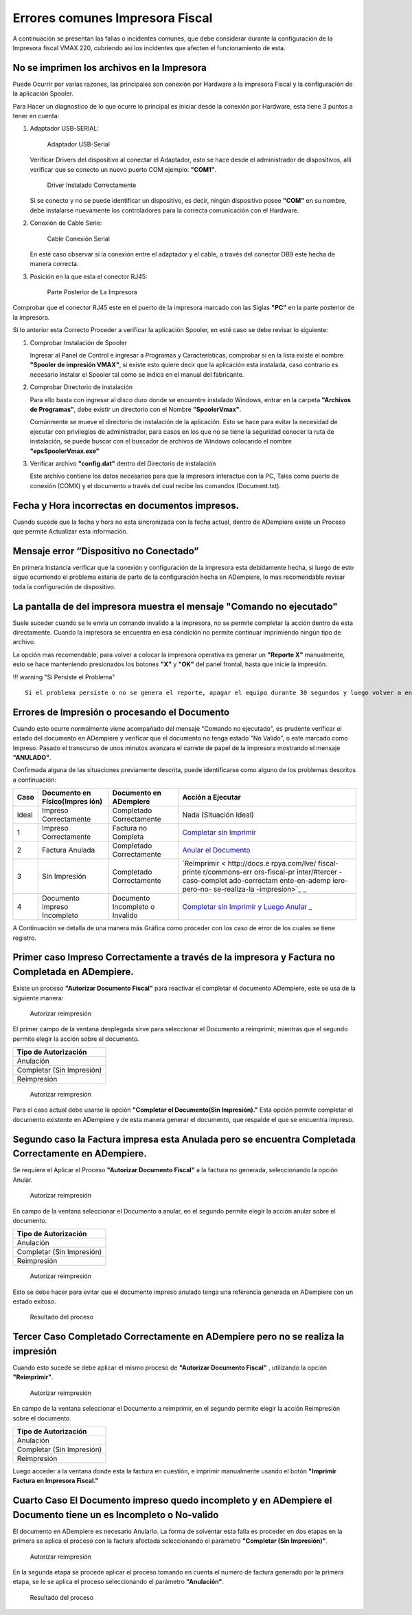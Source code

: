 **Errores comunes Impresora Fiscal**
====================================

A continuación se presentan las fallas o incidentes comunes, que debe
considerar durante la configuración de la Impresora fiscal VMAX 220,
cubriendo así los incidentes que afecten el funcionamiento de esta.

**No se imprimen los archivos en la Impresora**
-----------------------------------------------

Puede Ocurrir por varias razones, las principales son conexión por
Hardware a la impresora Fiscal y la configuración de la aplicación
Spooler.

Para Hacer un diagnostico de lo que ocurre lo principal es iniciar desde
la conexión por Hardware, esta tiene 3 puntos a tener en cuenta:

1. Adaptador USB-SERIAL:

   .. figure:: resorces/usb-serial-adapter.jpg
      :alt: Adaptador USB-Serial

      Adaptador USB-Serial

   Verificar Drivers del dispositivo al conectar el Adaptador, esto se
   hace desde el administrador de dispositivos, allí verificar que se
   conecto un nuevo puerto COM ejemplo: **"COM1"**.

   .. figure:: resorces/com-port.png
      :alt: Driver Instalado Correctamente

      Driver Instalado Correctamente

   Si se conecto y no se puede identificar un dispositivo, es decir,
   ningún dispositivo posee **"COM"** en su nombre, debe instalarse
   nuevamente los controladores para la correcta comunicación con el
   Hardware.

2. Conexión de Cable Serie:

   .. figure:: resorces/ciscoconsolecable.jpg
      :alt: Cable Conexión Serial

      Cable Conexión Serial

   En esté caso observar si la conexión entre el adaptador y el cable, a
   través del conector DB9 este hecha de manera correcta.

3. Posición en la que esta el conector RJ45:

   .. figure:: resorces/rear-view-printer.png
      :alt: Parte Posterior de La Impresora

      Parte Posterior de La Impresora

Comprobar que el conector RJ45 este en el puerto de la impresora marcado
con las Siglas **"PC"** en la parte posterior de la impresora.

Si lo anterior esta Correcto Proceder a verificar la aplicación Spooler,
en esté caso se debe revisar lo siguiente:

1. Comprobar Instalación de Spooler

   Ingresar al Panel de Control e ingresar a Programas y
   Características, comprobar si en la lista existe el nombre **"Spooler
   de impresión VMAX"**, si existe esto quiere decir que la aplicación
   esta instalada, caso contrario es necesario instalar el Spooler tal
   como se indica en el manual del fabricante.

2. Comprobar Directorio de instalación

   Para ello basta con ingresar al disco duro donde se encuentre
   instalado Windows, entrar en la carpeta **"Archivos de Programas"**,
   debe existir un directorio con el Nombre **"SpoolerVmax"**.

   Comúnmente se mueve el directorio de instalación de la aplicación.
   Esto se hace para evitar la necesidad de ejecutar con privilegios de
   administrador, para casos en los que no se tiene la seguridad conocer
   la ruta de instalación, se puede buscar con el buscador de archivos
   de Windows colocando el nombre **"epsSpoolerVmax.exe"**

3. Verificar archivo **"config.dat"** dentro del Directorio de
   instalación

   Este archivo contiene los datos necesarios para que la impresora
   interactue con la PC, Tales como puerto de conexión (COMX) y el
   documento a través del cual recibe los comandos (Document.txt).

**Fecha y Hora incorrectas en documentos impresos.**
----------------------------------------------------

Cuando sucede que la fecha y hora no esta sincronizada con la fecha
actual, dentro de ADempiere existe un Proceso que permite Actualizar
esta información.

**Mensaje error “Dispositivo no Conectado”**
--------------------------------------------

En primera Instancia verificar que la conexión y configuración de la
impresora esta debidamente hecha, si luego de esto sigue ocurriendo el
problema estaría de parte de la configuración hecha en ADempiere, lo mas
recomendable revisar toda la configuración de dispositivo.

**La pantalla de del impresora muestra el mensaje "Comando no ejecutado"**
--------------------------------------------------------------------------

Suele suceder cuando se le envía un comando invalido a la impresora, no
se permite completar la acción dentro de esta directamente. Cuando la
impresora se encuentra en esa condición no permite continuar imprimiendo
ningún tipo de archivo.

La opción mas recomendable, para volver a colocar la impresora operativa
es generar un **"Reporte X"** manualmente, esto se hace manteniendo
presionados los botones **"X"** y **"OK"** del panel frontal, hasta que
inicie la impresión.

!!! warning "Si Persiste el Problema"

::

    Si el problema persiste o no se genera el reporte, apagar el equipo durante 30 segundos y luego volver a encenderlo, la impresora debe iniciar normalmente y estar operativa, esto debe hacerse como una ultima opción.

**Errores de Impresión o procesando el Documento**
--------------------------------------------------

Cuando esto ocurre normalmente viene acompañado del mensaje "Comando no
ejecutado", es prudente verificar el estado del documento en ADempiere y
verificar que el documento no tenga estado "No Valido", o este marcado
como Impreso. Pasado el transcurso de unos minutos avanzara el carrete
de papel de la impresora mostrando el mensaje **"ANULADO"**.

Confirmada alguna de las situaciones previamente descrita, puede
identificarse como alguno de los problemas descritos a continuación:

+---------------+---------------+---------------+---------------+
| Caso          | Documento en  | Documento en  | Acción a      |
|               | Físico(Impres | ADempiere     | Ejecutar      |
|               | ión)          |               |               |
+===============+===============+===============+===============+
| Ideal         | Impreso       | Completado    | Nada          |
|               | Correctamente | Correctamente | (Situación    |
|               |               |               | Ideal)        |
+---------------+---------------+---------------+---------------+
| 1             | Impreso       | Factura no    | `Completar    |
|               | Correctamente | Completa      | sin           |
|               |               |               | Imprimir <htt |
|               |               |               | p://docs.erpy |
|               |               |               | a.com/lve/fis |
|               |               |               | cal-printer/c |
|               |               |               | ommons-errors |
|               |               |               | -fiscal-print |
|               |               |               | er/#primer-ca |
|               |               |               | so-impreso-co |
|               |               |               | rrectamente-a |
|               |               |               | -traves-de-la |
|               |               |               | -impresora-y- |
|               |               |               | factura-no-co |
|               |               |               | mpletada-en-a |
|               |               |               | dmempiere>`__ |
+---------------+---------------+---------------+---------------+
| 2             | Factura       | Completado    | `Anular el    |
|               | Anulada       | Correctamente | Documento <ht |
|               |               |               | tp://docs.erp |
|               |               |               | ya.com/lve/fi |
|               |               |               | scal-printer/ |
|               |               |               | commons-error |
|               |               |               | s-fiscal-prin |
|               |               |               | ter/#segundo- |
|               |               |               | caso-la-factu |
|               |               |               | ra-impresa-es |
|               |               |               | ta-anulada-pe |
|               |               |               | ro-se-encuent |
|               |               |               | ra-completada |
|               |               |               | -correctament |
|               |               |               | e-en-adempier |
|               |               |               | e>`__         |
+---------------+---------------+---------------+---------------+
| 3             | Sin Impresión | Completado    | `Reimprimir < |
|               |               | Correctamente | http://docs.e |
|               |               |               | rpya.com/lve/ |
|               |               |               | fiscal-printe |
|               |               |               | r/commons-err |
|               |               |               | ors-fiscal-pr |
|               |               |               | inter/#tercer |
|               |               |               | -caso-complet |
|               |               |               | ado-correctam |
|               |               |               | ente-en-ademp |
|               |               |               | iere-pero-no- |
|               |               |               | se-realiza-la |
|               |               |               | -impresion>`_ |
|               |               |               | _             |
+---------------+---------------+---------------+---------------+
| 4             | Documento     | Documento     | `Completar    |
|               | impreso       | Incompleto o  | sin Imprimir  |
|               | Incompleto    | Invalido      | y Luego       |
|               |               |               | Anular <http: |
|               |               |               | //docs.erpya. |
|               |               |               | com/lve/fisca |
|               |               |               | l-printer/com |
|               |               |               | mons-errors-f |
|               |               |               | iscal-printer |
|               |               |               | /#cuarto-caso |
|               |               |               | -el-documento |
|               |               |               | -impreso-qued |
|               |               |               | o-incompleto- |
|               |               |               | y-en-adempier |
|               |               |               | e-el-document |
|               |               |               | o-tiene-un-es |
|               |               |               | -incompleto-o |
|               |               |               | -no-valido>`_ |
|               |               |               | _             |
+---------------+---------------+---------------+---------------+

A Continuación se detalla de una manera más Gráfica como proceder con
los caso de error de los cuales se tiene registro.

Primer caso Impreso Correctamente a través de la impresora y Factura no Completada en ADempiere.
------------------------------------------------------------------------------------------------

Existe un proceso **"Autorizar Documento Fiscal"** para reactivar el
completar el documento ADempiere, este se usa de la siguiente manera:

.. figure:: resorces/re-print.png
   :alt: Autorizar Reimpresión

   Autorizar reimpresión

El primer campo de la ventana desplegada sirve para seleccionar el
Documento a reimprimir, mientras que el segundo permite elegir la acción
sobre el documento.

+-----------------------------+
| Tipo de Autorización        |
+=============================+
| Anulación                   |
+-----------------------------+
| Completar (Sin Impresión)   |
+-----------------------------+
| Reimpresión                 |
+-----------------------------+

.. figure:: resorces/re-print-window.png
   :alt: Autorizar Reimpresión

   Autorizar reimpresión

Para el caso actual debe usarse la opción **"Completar el Documento(Sin
Impresión)."** Esta opción permite completar el documento existente en
ADempiere y de esta manera generar el documento, que respalde el que se
encuentra impreso.

Segundo caso la Factura impresa esta Anulada pero se encuentra Completada Correctamente en ADempiere.
-----------------------------------------------------------------------------------------------------

Se requiere el Aplicar el Proceso **"Autorizar Documento Fiscal"** a la
factura no generada, seleccionando la opción Anular.

.. figure:: resorces/re-print.png
   :alt: Autorizar Reimpresión

   Autorizar reimpresión

En campo de la ventana seleccionar el Documento a anular, en el segundo
permite elegir la acción anular sobre el documento.

+-----------------------------+
| Tipo de Autorización        |
+=============================+
| Anulación                   |
+-----------------------------+
| Completar (Sin Impresión)   |
+-----------------------------+
| Reimpresión                 |
+-----------------------------+

.. figure:: resorces/re-print-window.png
   :alt: Autorizar Reimpresión

   Autorizar reimpresión

Esto se debe hacer para evitar que el documento impreso anulado tenga
una referencia generada en ADempiere con un estado exitoso.

.. figure:: resorces/reversedocadempiere.png
   :alt: Resultado del proceso

   Resultado del proceso

Tercer Caso Completado Correctamente en ADempiere pero no se realiza la impresión
---------------------------------------------------------------------------------

Cuando esto sucede se debe aplicar el mismo proceso de **"Autorizar
Documento Fiscal"** , utilizando la opción **"Reimprimir"**.

.. figure:: resorces/re-print-window.png
   :alt: Autorizar Reimpresión

   Autorizar reimpresión

En campo de la ventana seleccionar el Documento a reimprimir, en el
segundo permite elegir la acción Reimpresión sobre el documento.

+-----------------------------+
| Tipo de Autorización        |
+=============================+
| Anulación                   |
+-----------------------------+
| Completar (Sin Impresión)   |
+-----------------------------+
| Reimpresión                 |
+-----------------------------+

Luego acceder a la ventana donde esta la factura en cuestión, e imprimir
manualmente usando el botón **"Imprimir Factura en Impresora Fiscal."**

Cuarto Caso El Documento impreso quedo incompleto y en ADempiere el Documento tiene un es Incompleto o No-valido
----------------------------------------------------------------------------------------------------------------

El documento en ADempiere es necesario Anularlo. La forma de solventar
esta falla es proceder en dos etapas en la primera se aplica el proceso
con la factura afectada seleccionando el parámetro **"Completar (Sin
Impresión)"**.

.. figure:: resorces/re-print-window.png
   :alt: Autorizar Reimpresión

   Autorizar reimpresión

En la segunda etapa se procede aplicar el proceso tomando en cuenta el
numero de factura generado por la primera etapa, se le se aplica el
proceso seleccionando el parámetro **"Anulación"**.

.. figure:: resorces/reversedocadempiere.png
   :alt: Resultado del proceso

   Resultado del proceso
